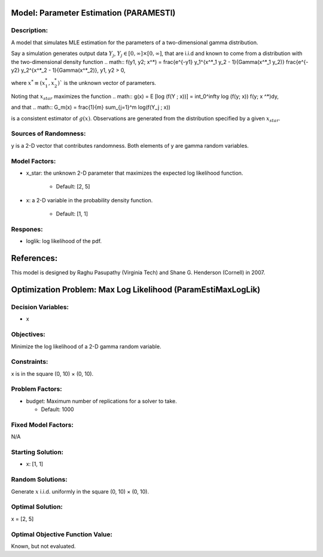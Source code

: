 Model: Parameter Estimation (PARAMESTI)
==========================================

Description:
------------
A model that simulates MLE estimation for the parameters of
a two-dimensional gamma distribution.

Say a simulation generates output data :math:`{Y_j}`, :math:`Y_j \in [0, \infty] \times [0, \infty]`,
that are i.i.d and known to come from a distribution with the two-dimensional density function
.. math:: f(y1, y2; x^*) = \frac{e^{-y1} y_1^{x^*_1 y_2 - 1}{\Gamma(x^*_1 y_2)} \frac{e^{-y2} y_2^{x^*_2 - 1}{\Gamma(x^*_2)}, y1, y2 > 0,
    
where :math:`x^* ≡ (x^*_1, x^*_2)`` is the unknown vector of parameters.

Noting that :math:`x_star` maximizes the function
.. math:: g(x) = E [log (f(Y ; x))] = \int_0^\infty \log (f(y; x)) f(y; x
^*)dy,

and that
.. math:: G_m(x) = \frac{1}{m} \sum_{j=1}^m
\log(f(Y_j ; x))

is a consistent estimator of :math:`g(x)`.
Observations are generated from the distribution specified by a given :math:`x_star`.

Sources of Randomness:
----------------------
y is a 2-D vector that contributes randomness. Both elements of y are gamma random variables.

Model Factors:
--------------
* x_star: the unknown 2-D parameter that maximizes the expected log likelihood function.

    * Default: [2, 5]

* x: a 2-D variable in the probability density function.

    * Default: [1, 1]

Respones:
---------
* loglik: log likelihood of the pdf.

References:
===========
This model is designed by Raghu Pasupathy (Virginia Tech) and Shane G. Henderson (Cornell) in 2007.


Optimization Problem: Max Log Likelihood (ParamEstiMaxLogLik)
========================================================

Decision Variables:
-------------------
* x

Objectives:
-----------
Minimize the log likelihood of a 2-D gamma random variable.

Constraints:
------------
x is in the square (0, 10) × (0, 10).

Problem Factors:
----------------
* budget: Maximum number of replications for a solver to take.

  * Default: 1000

Fixed Model Factors:
--------------------
N/A

Starting Solution: 
------------------
* x: [1, 1]

Random Solutions: 
------------------
Generate :math:`x` i.i.d. uniformly in the square (0, 10) × (0, 10).

Optimal Solution:
-----------------
x = [2, 5]

Optimal Objective Function Value:
---------------------------------
Known, but not evaluated.